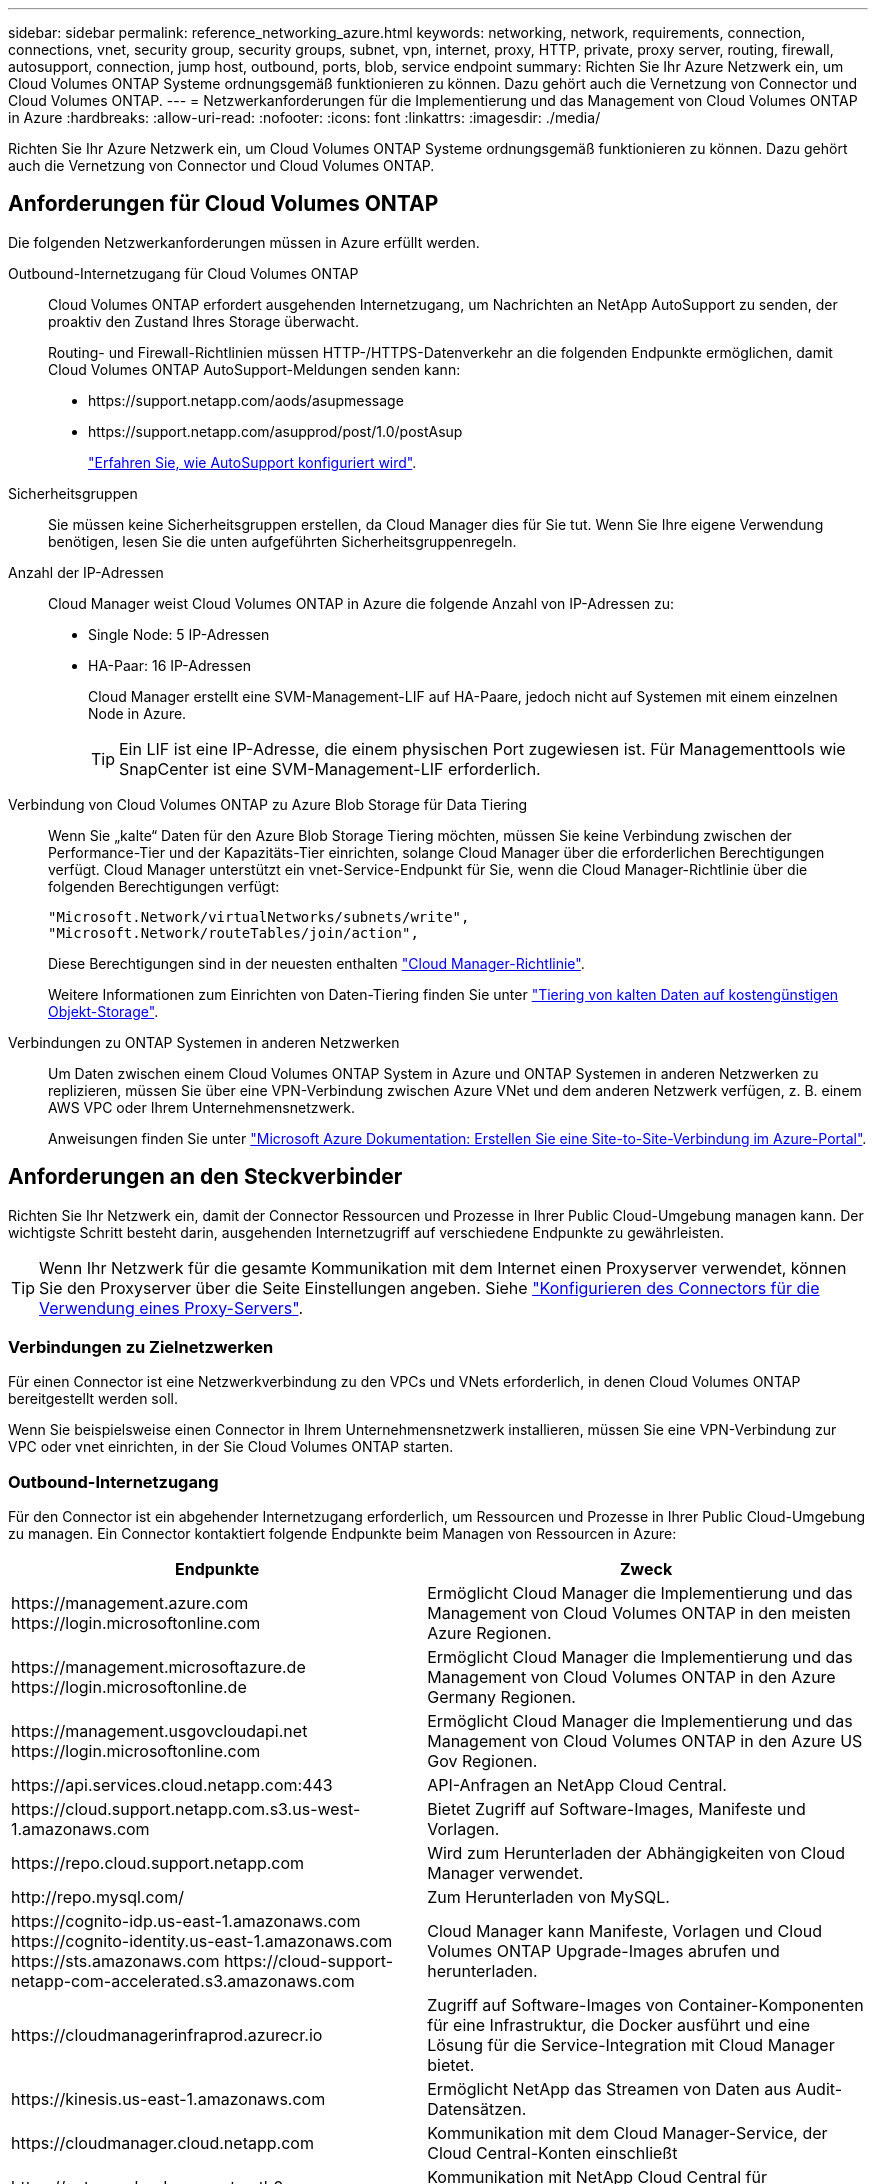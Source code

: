 ---
sidebar: sidebar 
permalink: reference_networking_azure.html 
keywords: networking, network, requirements, connection, connections, vnet, security group, security groups, subnet, vpn, internet, proxy, HTTP, private, proxy server, routing, firewall, autosupport, connection, jump host, outbound, ports, blob, service endpoint 
summary: Richten Sie Ihr Azure Netzwerk ein, um Cloud Volumes ONTAP Systeme ordnungsgemäß funktionieren zu können. Dazu gehört auch die Vernetzung von Connector und Cloud Volumes ONTAP. 
---
= Netzwerkanforderungen für die Implementierung und das Management von Cloud Volumes ONTAP in Azure
:hardbreaks:
:allow-uri-read: 
:nofooter: 
:icons: font
:linkattrs: 
:imagesdir: ./media/


[role="lead"]
Richten Sie Ihr Azure Netzwerk ein, um Cloud Volumes ONTAP Systeme ordnungsgemäß funktionieren zu können. Dazu gehört auch die Vernetzung von Connector und Cloud Volumes ONTAP.



== Anforderungen für Cloud Volumes ONTAP

Die folgenden Netzwerkanforderungen müssen in Azure erfüllt werden.

Outbound-Internetzugang für Cloud Volumes ONTAP:: Cloud Volumes ONTAP erfordert ausgehenden Internetzugang, um Nachrichten an NetApp AutoSupport zu senden, der proaktiv den Zustand Ihres Storage überwacht.
+
--
Routing- und Firewall-Richtlinien müssen HTTP-/HTTPS-Datenverkehr an die folgenden Endpunkte ermöglichen, damit Cloud Volumes ONTAP AutoSupport-Meldungen senden kann:

* \https://support.netapp.com/aods/asupmessage
* \https://support.netapp.com/asupprod/post/1.0/postAsup
+
link:task_setting_up_ontap_cloud.html["Erfahren Sie, wie AutoSupport konfiguriert wird"].



--
Sicherheitsgruppen:: Sie müssen keine Sicherheitsgruppen erstellen, da Cloud Manager dies für Sie tut. Wenn Sie Ihre eigene Verwendung benötigen, lesen Sie die unten aufgeführten Sicherheitsgruppenregeln.
Anzahl der IP-Adressen:: Cloud Manager weist Cloud Volumes ONTAP in Azure die folgende Anzahl von IP-Adressen zu:
+
--
* Single Node: 5 IP-Adressen
* HA-Paar: 16 IP-Adressen
+
Cloud Manager erstellt eine SVM-Management-LIF auf HA-Paare, jedoch nicht auf Systemen mit einem einzelnen Node in Azure.

+

TIP: Ein LIF ist eine IP-Adresse, die einem physischen Port zugewiesen ist. Für Managementtools wie SnapCenter ist eine SVM-Management-LIF erforderlich.



--
Verbindung von Cloud Volumes ONTAP zu Azure Blob Storage für Data Tiering:: Wenn Sie „kalte“ Daten für den Azure Blob Storage Tiering möchten, müssen Sie keine Verbindung zwischen der Performance-Tier und der Kapazitäts-Tier einrichten, solange Cloud Manager über die erforderlichen Berechtigungen verfügt. Cloud Manager unterstützt ein vnet-Service-Endpunkt für Sie, wenn die Cloud Manager-Richtlinie über die folgenden Berechtigungen verfügt:
+
--
[source, json]
----
"Microsoft.Network/virtualNetworks/subnets/write",
"Microsoft.Network/routeTables/join/action",
----
Diese Berechtigungen sind in der neuesten enthalten https://mysupport.netapp.com/site/info/cloud-manager-policies["Cloud Manager-Richtlinie"].

Weitere Informationen zum Einrichten von Daten-Tiering finden Sie unter link:task_tiering.html["Tiering von kalten Daten auf kostengünstigen Objekt-Storage"].

--
Verbindungen zu ONTAP Systemen in anderen Netzwerken:: Um Daten zwischen einem Cloud Volumes ONTAP System in Azure und ONTAP Systemen in anderen Netzwerken zu replizieren, müssen Sie über eine VPN-Verbindung zwischen Azure VNet und dem anderen Netzwerk verfügen, z. B. einem AWS VPC oder Ihrem Unternehmensnetzwerk.
+
--
Anweisungen finden Sie unter https://docs.microsoft.com/en-us/azure/vpn-gateway/vpn-gateway-howto-site-to-site-resource-manager-portal["Microsoft Azure Dokumentation: Erstellen Sie eine Site-to-Site-Verbindung im Azure-Portal"^].

--




== Anforderungen an den Steckverbinder

Richten Sie Ihr Netzwerk ein, damit der Connector Ressourcen und Prozesse in Ihrer Public Cloud-Umgebung managen kann. Der wichtigste Schritt besteht darin, ausgehenden Internetzugriff auf verschiedene Endpunkte zu gewährleisten.


TIP: Wenn Ihr Netzwerk für die gesamte Kommunikation mit dem Internet einen Proxyserver verwendet, können Sie den Proxyserver über die Seite Einstellungen angeben. Siehe link:task_configuring_proxy.html["Konfigurieren des Connectors für die Verwendung eines Proxy-Servers"].



=== Verbindungen zu Zielnetzwerken

Für einen Connector ist eine Netzwerkverbindung zu den VPCs und VNets erforderlich, in denen Cloud Volumes ONTAP bereitgestellt werden soll.

Wenn Sie beispielsweise einen Connector in Ihrem Unternehmensnetzwerk installieren, müssen Sie eine VPN-Verbindung zur VPC oder vnet einrichten, in der Sie Cloud Volumes ONTAP starten.



=== Outbound-Internetzugang

Für den Connector ist ein abgehender Internetzugang erforderlich, um Ressourcen und Prozesse in Ihrer Public Cloud-Umgebung zu managen. Ein Connector kontaktiert folgende Endpunkte beim Managen von Ressourcen in Azure:

[cols="43,57"]
|===
| Endpunkte | Zweck 


| \https://management.azure.com \https://login.microsoftonline.com | Ermöglicht Cloud Manager die Implementierung und das Management von Cloud Volumes ONTAP in den meisten Azure Regionen. 


| \https://management.microsoftazure.de \https://login.microsoftonline.de | Ermöglicht Cloud Manager die Implementierung und das Management von Cloud Volumes ONTAP in den Azure Germany Regionen. 


| \https://management.usgovcloudapi.net \https://login.microsoftonline.com | Ermöglicht Cloud Manager die Implementierung und das Management von Cloud Volumes ONTAP in den Azure US Gov Regionen. 


| \https://api.services.cloud.netapp.com:443 | API-Anfragen an NetApp Cloud Central. 


| \https://cloud.support.netapp.com.s3.us-west-1.amazonaws.com | Bietet Zugriff auf Software-Images, Manifeste und Vorlagen. 


| \https://repo.cloud.support.netapp.com | Wird zum Herunterladen der Abhängigkeiten von Cloud Manager verwendet. 


| \http://repo.mysql.com/ | Zum Herunterladen von MySQL. 


| \https://cognito-idp.us-east-1.amazonaws.com \https://cognito-identity.us-east-1.amazonaws.com \https://sts.amazonaws.com \https://cloud-support-netapp-com-accelerated.s3.amazonaws.com | Cloud Manager kann Manifeste, Vorlagen und Cloud Volumes ONTAP Upgrade-Images abrufen und herunterladen. 


| \https://cloudmanagerinfraprod.azurecr.io | Zugriff auf Software-Images von Container-Komponenten für eine Infrastruktur, die Docker ausführt und eine Lösung für die Service-Integration mit Cloud Manager bietet. 


| \https://kinesis.us-east-1.amazonaws.com | Ermöglicht NetApp das Streamen von Daten aus Audit-Datensätzen. 


| \https://cloudmanager.cloud.netapp.com | Kommunikation mit dem Cloud Manager-Service, der Cloud Central-Konten einschließt 


| \https://netapp-cloud-account.auth0.com | Kommunikation mit NetApp Cloud Central für zentralisierte Benutzerauthentifizierung 


| \https://mysupport.netapp.com | Kommunikation mit NetApp AutoSupport. 


| \https://support.netapp.com/svcgw \https://support.netapp.com/ServiceGW/entitlement \https://eval.lic.netapp.com.s3.us-west-1.amazonaws.com \https://cloud-support-netapp-com.s3.us-west-1.amazonaws.com | Kommunikation mit NetApp bei Systemlizenzrechten und Support-Registrierung 


| \https://ipa-signer.cloudmanager.netapp.com | Ermöglicht Cloud Manager die Generierung von Lizenzen (beispielsweise eine FlexCache Lizenz für Cloud Volumes ONTAP) 


| \https://packages.cloud.google.com/yum \https://github.com/NetApp/trident/releases/download/ | Erforderlich, um Cloud Volumes ONTAP Systeme mit einem Kubernetes Cluster zu verbinden Mit den Endpunkten ist die Installation von NetApp Trident möglich. 


| *.blob.core.windows.net | Bei Verwendung eines Proxy erforderlich für HA-Paare 


 a| 
Verschiedene Standorte von Drittanbietern, z. B.:

* \https://repo1.maven.org/maven2
* \https://oss.sonatype.org/content/repositories
* \https://repo.typesafe.org


An Standorten von Drittanbietern können Änderungen vorgenommen werden.
| Während Upgrades lädt Cloud Manager die neuesten Pakete für Abhängigkeiten von Drittanbietern herunter. 
|===
Während Sie fast alle Aufgaben über die SaaS-Benutzeroberfläche ausführen sollten, steht auf dem Connector weiterhin eine lokale Benutzeroberfläche zur Verfügung. Die Maschine, auf der der Webbrowser ausgeführt wird, muss über Verbindungen zu den folgenden Endpunkten verfügen:

[cols="43,57"]
|===
| Endpunkte | Zweck 


| Der Connector-Host  a| 
Sie müssen die IP-Adresse des Hosts aus einem Webbrowser eingeben, um die Cloud Manager-Konsole zu laden.

Je nach Ihrer Verbindung mit Ihrem Cloud-Provider können Sie die private IP oder eine dem Host zugewiesene öffentliche IP verwenden:

* Eine private IP funktioniert, wenn Sie über ein VPN verfügen und direkten Zugriff auf Ihr virtuelles Netzwerk haben
* Eine öffentliche IP funktioniert in jedem Netzwerkszenario


In jedem Fall sollten Sie den Netzwerkzugriff sichern, indem Sie sicherstellen, dass die Sicherheitsgruppenregeln den Zugriff nur von autorisierten IPs oder Subnetzen ermöglichen.



| \https://auth0.com \https://cdn.auth0.com \https://netapp-cloud-account.auth0.com \https://services.cloud.netapp.com | Ihr Webbrowser stellt über NetApp Cloud Central eine Verbindung zu diesen Endpunkten her, um eine zentralisierte Benutzerauthentifizierung zu ermöglichen. 


| \https://widget.intercom.io | Für Ihren Produkt-Chat, der Ihnen das Gespräch mit NetApp Cloud-Experten ermöglicht. 
|===


== Regeln für Sicherheitsgruppen für Cloud Volumes ONTAP

Cloud Manager erstellt Azure-Sicherheitsgruppen mit den ein- und ausgehenden Regeln, die für den erfolgreichen Betrieb von Cloud Volumes ONTAP erforderlich sind. Sie können die Ports zu Testzwecken oder zur Verwendung eigener Sicherheitsgruppen verwenden.

Die Sicherheitsgruppe für Cloud Volumes ONTAP erfordert sowohl eingehende als auch ausgehende Regeln.



=== Eingehende Regeln für Single-Node-Systeme

Die unten aufgeführten Regeln erlauben den Datenverkehr, es sei denn, die Beschreibung stellt fest, dass bestimmte eingehende Daten blockiert werden.

[cols="4*"]
|===
| Priorität und Name | Port und Protokoll | Quelle und Ziel | Beschreibung 


| 1000 Inbound_SSH | 22 TCP | Beliebige Art | SSH-Zugriff auf die IP-Adresse der Cluster Management LIF oder einer Node Management LIF 


| 1001 Inbound_http | 80 TCP | Beliebige Art | HTTP-Zugriff auf die System Manager Webkonsole mit der IP-Adresse der Cluster-Management-LIF 


| 1002 Inbound_111_tcp | 111 TCP | Beliebige Art | Remote-Prozeduraufruf für NFS 


| 1003 Inbound_111_udp | 111 UDP | Beliebige Art | Remote-Prozeduraufruf für NFS 


| 1004 eingehend_139 | 139 TCP | Beliebige Art | NetBIOS-Servicesitzung für CIFS 


| 1005 Inbound_161-162 _tcp | 161-162 TCP | Beliebige Art | Einfaches Netzwerkverwaltungsprotokoll 


| 1006 Inbound_161-162 _udp | 161-162 UDP | Beliebige Art | Einfaches Netzwerkverwaltungsprotokoll 


| 1007 eingehend_443 | 443 TCP | Beliebige Art | HTTPS-Zugriff auf die System Manager-Webkonsole unter Verwendung der IP-Adresse der Cluster-Management-LIF 


| 1008 eingehend_445 | 445 TCP | Beliebige Art | Microsoft SMB/CIFS über TCP mit NETBIOS-Framing 


| 1009 Inbound_635_tcp | 635 TCP | Beliebige Art | NFS-Mount 


| 1010 Inbound_635_udp | 635 UDP | Beliebige Art | NFS-Mount 


| 1011 eingehend_749 | 749 TCP | Beliebige Art | Kerberos 


| 1012 Inbound_2049_tcp | 2049 TCP | Beliebige Art | NFS-Server-Daemon 


| 1013 Inbound_2049_udp | 2049 UDP | Beliebige Art | NFS-Server-Daemon 


| 1014 eingehend_3260 | 3260 TCP | Beliebige Art | ISCSI-Zugriff über die iSCSI-Daten-LIF 


| 1015 Inbound_4045-4046_tcp | 4045-4046 TCP | Beliebige Art | NFS Lock Daemon und Network Status Monitor 


| 1016 Inbound_4045-4046_udp | 4045-4046 UDP | Beliebige Art | NFS Lock Daemon und Network Status Monitor 


| 1017 eingehend_10000 | 10000 TCP | Beliebige Art | Backup mit NDMP 


| 1018 eingehend_11104-11105 | 11104-11105 TCP | Beliebige Art | SnapMirror Datenübertragung 


| 3000 Inbound_Deny_all_tcp | Alle TCP-Ports | Beliebige Art | Blockieren Sie den gesamten anderen TCP-eingehenden Datenverkehr 


| 3001 Inbound_Deny_all_udp | Alle Ports UDP | Beliebige Art | Alle anderen UDP-eingehenden Datenverkehr blockieren 


| 65000 AllowVnetInBound | Alle Ports und Protokolle | VirtualNetwork zu VirtualNetwork | Eingehender Verkehr aus dem vnet 


| 65001 AllowAzureLoad BalancerInBound | Alle Ports und Protokolle | AzureLoadBalancer zu jedem | Datenverkehr vom Azure Standard Load Balancer 


| 65500 DenyAllInBound | Alle Ports und Protokolle | Beliebige Art | Alle anderen eingehenden Datenverkehr blockieren 
|===


=== Eingehende Regeln für HA-Systeme

Die unten aufgeführten Regeln erlauben den Datenverkehr, es sei denn, die Beschreibung stellt fest, dass bestimmte eingehende Daten blockiert werden.


NOTE: HA-Systeme weisen weniger eingehende Regeln als Systeme mit einzelnen Nodes auf, da eingehender Datenverkehr durch den Azure Standard Load Balancer geleitet wird. Aus diesem Grund sollte der Verkehr aus dem Load Balancer geöffnet sein, wie in der Regel "AllowAzureLoadBalancerInBound" gezeigt.

[cols="4*"]
|===
| Priorität und Name | Port und Protokoll | Quelle und Ziel | Beschreibung 


| 100 eingehend_443 | 443 beliebiges Protokoll | Beliebige Art | HTTPS-Zugriff auf die System Manager-Webkonsole unter Verwendung der IP-Adresse der Cluster-Management-LIF 


| 101 Inbound_111_tcp | 111 beliebiges Protokoll | Beliebige Art | Remote-Prozeduraufruf für NFS 


| 102 Inbound_2049_tcp | 2049 beliebiges Protokoll | Beliebige Art | NFS-Server-Daemon 


| 111 Inbound_SSH | 22 beliebiges Protokoll | Beliebige Art | SSH-Zugriff auf die IP-Adresse der Cluster Management LIF oder einer Node Management LIF 


| 121 eingehend_53 | 53 beliebiges Protokoll | Beliebige Art | DNS und CIFS 


| 65000 AllowVnetInBound | Alle Ports und Protokolle | VirtualNetwork zu VirtualNetwork | Eingehender Verkehr aus dem vnet 


| 65001 AllowAzureLoad BalancerInBound | Alle Ports und Protokolle | AzureLoadBalancer zu jedem | Datenverkehr vom Azure Standard Load Balancer 


| 65500 DenyAllInBound | Alle Ports und Protokolle | Beliebige Art | Alle anderen eingehenden Datenverkehr blockieren 
|===


=== Regeln für ausgehende Anrufe

Die vordefinierte Sicherheitsgruppe für Cloud Volumes ONTAP öffnet den gesamten ausgehenden Datenverkehr. Wenn dies akzeptabel ist, befolgen Sie die grundlegenden Regeln für ausgehende Anrufe. Wenn Sie strengere Regeln benötigen, verwenden Sie die erweiterten Outbound-Regeln.



==== Grundlegende Regeln für ausgehende Anrufe

Die vordefinierte Sicherheitsgruppe für Cloud Volumes ONTAP enthält die folgenden ausgehenden Regeln.

[cols="3*"]
|===
| Port | Protokoll | Zweck 


| Alle | Alle TCP | Gesamter abgehender Datenverkehr 


| Alle | Alle UDP-Protokolle | Gesamter abgehender Datenverkehr 
|===


==== Erweiterte Outbound-Regeln

Wenn Sie strenge Regeln für ausgehenden Datenverkehr benötigen, können Sie mit den folgenden Informationen nur die Ports öffnen, die für die ausgehende Kommunikation durch Cloud Volumes ONTAP erforderlich sind.


NOTE: Die Quelle ist die Schnittstelle (IP-Adresse) auf dem Cloud Volumes ONTAP System.

[cols="10,10,6,20,20,34"]
|===
| Service | Port | Protokoll | Quelle | Ziel | Zweck 


.18+| Active Directory | 88 | TCP | Node Management-LIF | Active Directory-Gesamtstruktur | Kerberos V-Authentifizierung 


| 137 | UDP | Node Management-LIF | Active Directory-Gesamtstruktur | NetBIOS-Namensdienst 


| 138 | UDP | Node Management-LIF | Active Directory-Gesamtstruktur | Netbios Datagramm-Dienst 


| 139 | TCP | Node Management-LIF | Active Directory-Gesamtstruktur | Sitzung für den NETBIOS-Dienst 


| 389 | TCP UND UDP | Node Management-LIF | Active Directory-Gesamtstruktur | LDAP 


| 445 | TCP | Node Management-LIF | Active Directory-Gesamtstruktur | Microsoft SMB/CIFS über TCP mit NETBIOS-Framing 


| 464 | TCP | Node Management-LIF | Active Directory-Gesamtstruktur | Kerberos V Passwort ändern und festlegen (SET_CHANGE) 


| 464 | UDP | Node Management-LIF | Active Directory-Gesamtstruktur | Kerberos-Schlüsselverwaltung 


| 749 | TCP | Node Management-LIF | Active Directory-Gesamtstruktur | Kerberos V - Kennwort ändern und festlegen (RPCSEC_GSS) 


| 88 | TCP | Daten-LIF (NFS, CIFS, iSCSI) | Active Directory-Gesamtstruktur | Kerberos V-Authentifizierung 


| 137 | UDP | Data LIF (NFS, CIFS) | Active Directory-Gesamtstruktur | NetBIOS-Namensdienst 


| 138 | UDP | Data LIF (NFS, CIFS) | Active Directory-Gesamtstruktur | Netbios Datagramm-Dienst 


| 139 | TCP | Data LIF (NFS, CIFS) | Active Directory-Gesamtstruktur | Sitzung für den NETBIOS-Dienst 


| 389 | TCP UND UDP | Data LIF (NFS, CIFS) | Active Directory-Gesamtstruktur | LDAP 


| 445 | TCP | Data LIF (NFS, CIFS) | Active Directory-Gesamtstruktur | Microsoft SMB/CIFS über TCP mit NETBIOS-Framing 


| 464 | TCP | Data LIF (NFS, CIFS) | Active Directory-Gesamtstruktur | Kerberos V Passwort ändern und festlegen (SET_CHANGE) 


| 464 | UDP | Data LIF (NFS, CIFS) | Active Directory-Gesamtstruktur | Kerberos-Schlüsselverwaltung 


| 749 | TCP | Data LIF (NFS, CIFS) | Active Directory-Gesamtstruktur | Kerberos V - Passwort ändern und festlegen (RPCSEC_GSS) 


| DHCP | 68 | UDP | Node Management-LIF | DHCP | DHCP-Client für die erstmalige Einrichtung 


| DHCPS | 67 | UDP | Node Management-LIF | DHCP | DHCP-Server 


| DNS | 53 | UDP | Node Management LIF und Daten LIF (NFS, CIFS) | DNS | DNS 


| NDMP | 18600-18699 | TCP | Node Management-LIF | Zielserver | NDMP-Kopie 


| SMTP | 25 | TCP | Node Management-LIF | Mailserver | SMTP-Warnungen können für AutoSupport verwendet werden 


.4+| SNMP | 161 | TCP | Node Management-LIF | Server überwachen | Überwachung durch SNMP-Traps 


| 161 | UDP | Node Management-LIF | Server überwachen | Überwachung durch SNMP-Traps 


| 162 | TCP | Node Management-LIF | Server überwachen | Überwachung durch SNMP-Traps 


| 162 | UDP | Node Management-LIF | Server überwachen | Überwachung durch SNMP-Traps 


.2+| SnapMirror | 11104 | TCP | Intercluster-LIF | ONTAP Intercluster-LIFs | Management von interclusterübergreifenden Kommunikationssitzungen für SnapMirror 


| 11105 | TCP | Intercluster-LIF | ONTAP Intercluster-LIFs | SnapMirror Datenübertragung 


| Syslog | 514 | UDP | Node Management-LIF | Syslog-Server | Syslog-Weiterleitungsmeldungen 
|===


== Sicherheitsgruppenregeln für den Konnektor

Die Sicherheitsgruppe für den Konnektor erfordert sowohl ein- als auch ausgehende Regeln.



=== Regeln für eingehende Anrufe

Die Quelle für eingehende Regeln in der vordefinierten Sicherheitsgruppe ist 0.0.0.0/0.

[cols="3*"]
|===
| Port | Protokoll | Zweck 


| 22 | SSH | Bietet SSH-Zugriff auf den Connector-Host 


| 80 | HTTP | Bietet HTTP-Zugriff von Client-Webbrowsern auf die lokale Benutzeroberfläche 


| 443 | HTTPS | Bietet HTTPS-Zugriff von Client-Webbrowsern auf die lokale Benutzeroberfläche 
|===


=== Regeln für ausgehende Anrufe

Die vordefinierte Sicherheitsgruppe für den Konnektor öffnet den gesamten ausgehenden Datenverkehr. Wenn dies akzeptabel ist, befolgen Sie die grundlegenden Regeln für ausgehende Anrufe. Wenn Sie strengere Regeln benötigen, verwenden Sie die erweiterten Outbound-Regeln.



==== Grundlegende Regeln für ausgehende Anrufe

Die vordefinierte Sicherheitsgruppe für den Connector enthält die folgenden ausgehenden Regeln.

[cols="3*"]
|===
| Port | Protokoll | Zweck 


| Alle | Alle TCP | Gesamter abgehender Datenverkehr 


| Alle | Alle UDP-Protokolle | Gesamter abgehender Datenverkehr 
|===


==== Erweiterte Outbound-Regeln

Wenn Sie starre Regeln für ausgehenden Datenverkehr benötigen, können Sie die folgenden Informationen verwenden, um nur die Ports zu öffnen, die für die ausgehende Kommunikation durch den Konnektor erforderlich sind.


NOTE: Die Quell-IP-Adresse ist der Connector-Host.

[cols="5*"]
|===
| Service | Port | Protokoll | Ziel | Zweck 


.9+| Active Directory | 88 | TCP | Active Directory-Gesamtstruktur | Kerberos V-Authentifizierung 


| 139 | TCP | Active Directory-Gesamtstruktur | Sitzung für den NETBIOS-Dienst 


| 389 | TCP | Active Directory-Gesamtstruktur | LDAP 


| 445 | TCP | Active Directory-Gesamtstruktur | Microsoft SMB/CIFS über TCP mit NETBIOS-Framing 


| 464 | TCP | Active Directory-Gesamtstruktur | Kerberos V Passwort ändern und festlegen (SET_CHANGE) 


| 749 | TCP | Active Directory-Gesamtstruktur | Active Directory Kerberos V - Kennwort ändern und festlegen (RPCSEC_GSS) 


| 137 | UDP | Active Directory-Gesamtstruktur | NetBIOS-Namensdienst 


| 138 | UDP | Active Directory-Gesamtstruktur | Netbios Datagramm-Dienst 


| 464 | UDP | Active Directory-Gesamtstruktur | Kerberos-Schlüsselverwaltung 


| API-Aufrufe und AutoSupport | 443 | HTTPS | Outbound-Internet und ONTAP Cluster Management LIF | API-Aufrufe an AWS und ONTAP und Senden von AutoSupport Nachrichten an NetApp 


| API-Aufrufe | 3000 | TCP | ONTAP Cluster Management LIF | API-Aufrufe für ONTAP 


| DNS | 53 | UDP | DNS | Wird für die DNS-Auflösung durch Cloud Manager verwendet 
|===